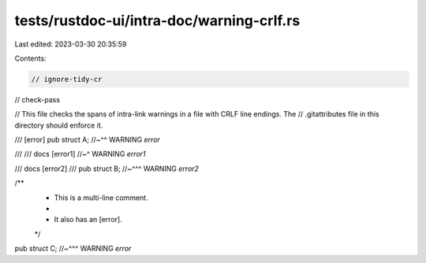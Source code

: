 tests/rustdoc-ui/intra-doc/warning-crlf.rs
==========================================

Last edited: 2023-03-30 20:35:59

Contents:

.. code-block:: rs

    // ignore-tidy-cr
// check-pass

// This file checks the spans of intra-link warnings in a file with CRLF line endings. The
// .gitattributes file in this directory should enforce it.

/// [error]
pub struct A;
//~^^ WARNING `error`

///
/// docs [error1]
//~^ WARNING `error1`

/// docs [error2]
///
pub struct B;
//~^^^ WARNING `error2`

/**
 * This is a multi-line comment.
 *
 * It also has an [error].
 */
pub struct C;
//~^^^ WARNING `error`


